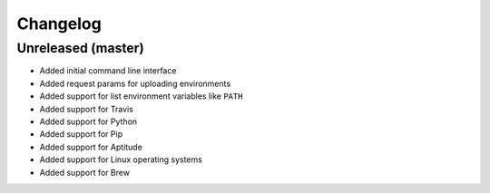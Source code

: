 Changelog
=========

Unreleased (master)
-------------------

* Added initial command line interface
* Added request params for uploading environments
* Added support for list environment variables like ``PATH``
* Added support for Travis
* Added support for Python
* Added support for Pip
* Added support for Aptitude
* Added support for Linux operating systems
* Added support for Brew
